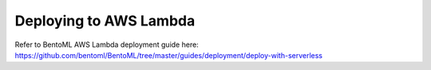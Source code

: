 Deploying to AWS Lambda
=======================


Refer to BentoML AWS Lambda deployment guide here:
https://github.com/bentoml/BentoML/tree/master/guides/deployment/deploy-with-serverless